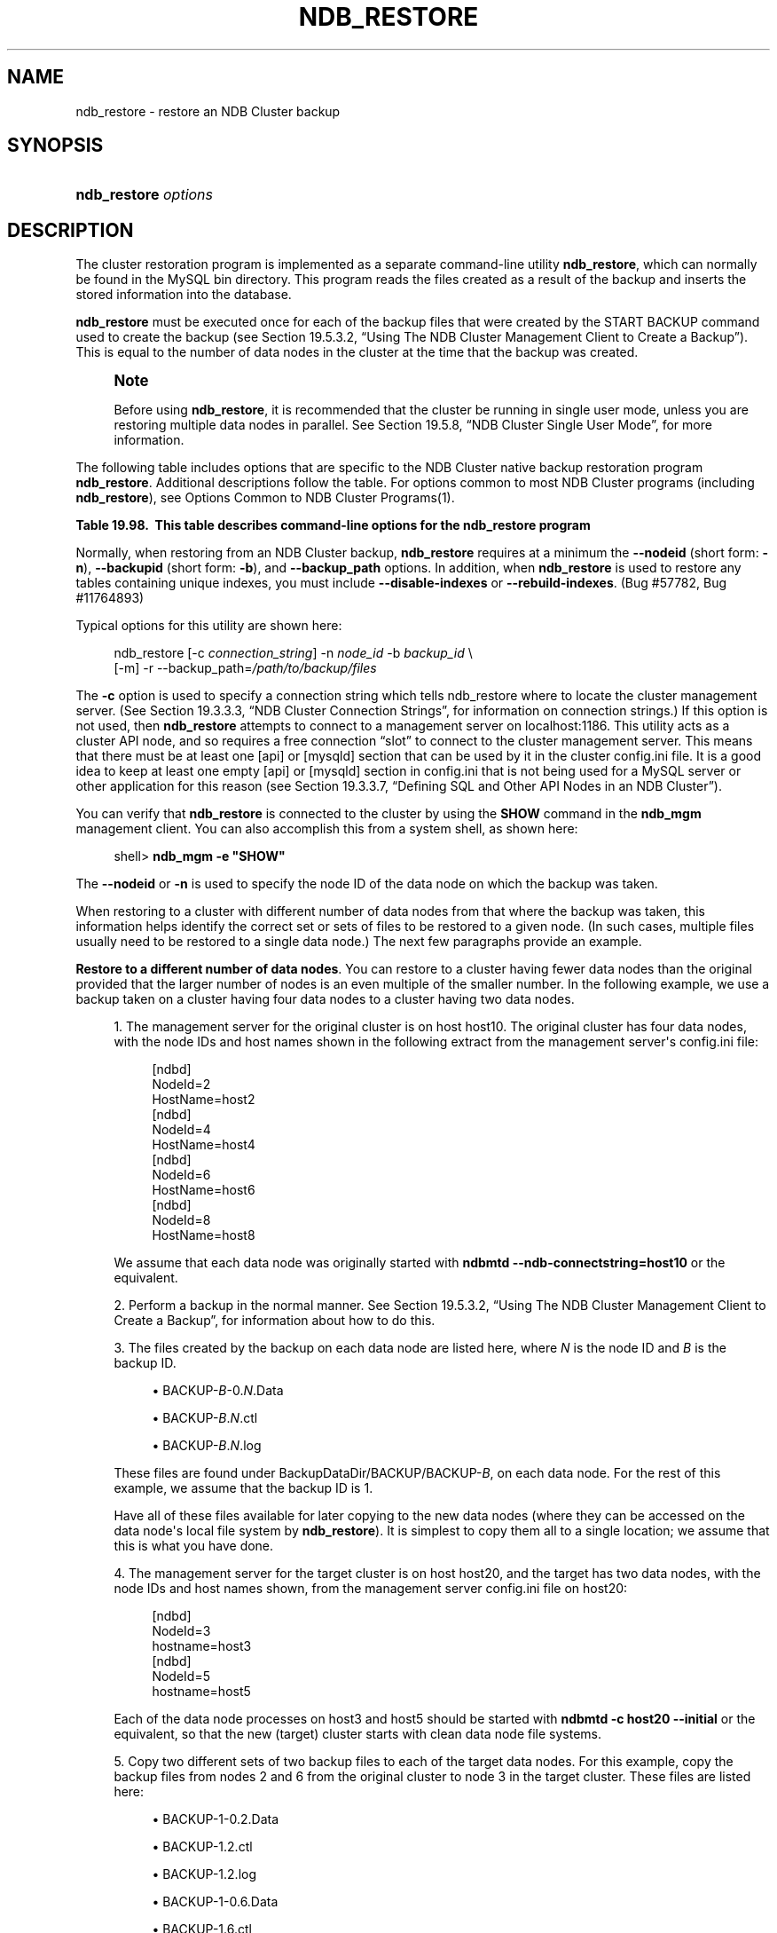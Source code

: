 '\" t
.\"     Title: \fBndb_restore\fR
.\"    Author: [FIXME: author] [see http://docbook.sf.net/el/author]
.\" Generator: DocBook XSL Stylesheets v1.79.1 <http://docbook.sf.net/>
.\"      Date: 11/26/2016
.\"    Manual: MySQL Database System
.\"    Source: MySQL 5.7
.\"  Language: English
.\"
.TH "\FBNDB_RESTORE\FR" "1" "11/26/2016" "MySQL 5\&.7" "MySQL Database System"
.\" -----------------------------------------------------------------
.\" * Define some portability stuff
.\" -----------------------------------------------------------------
.\" ~~~~~~~~~~~~~~~~~~~~~~~~~~~~~~~~~~~~~~~~~~~~~~~~~~~~~~~~~~~~~~~~~
.\" http://bugs.debian.org/507673
.\" http://lists.gnu.org/archive/html/groff/2009-02/msg00013.html
.\" ~~~~~~~~~~~~~~~~~~~~~~~~~~~~~~~~~~~~~~~~~~~~~~~~~~~~~~~~~~~~~~~~~
.ie \n(.g .ds Aq \(aq
.el       .ds Aq '
.\" -----------------------------------------------------------------
.\" * set default formatting
.\" -----------------------------------------------------------------
.\" disable hyphenation
.nh
.\" disable justification (adjust text to left margin only)
.ad l
.\" -----------------------------------------------------------------
.\" * MAIN CONTENT STARTS HERE *
.\" -----------------------------------------------------------------
.SH "NAME"
ndb_restore \- restore an NDB Cluster backup
.SH "SYNOPSIS"
.HP \w'\fBndb_restore\ \fR\fB\fIoptions\fR\fR\ 'u
\fBndb_restore \fR\fB\fIoptions\fR\fR
.SH "DESCRIPTION"
.PP
The cluster restoration program is implemented as a separate command\-line utility
\fBndb_restore\fR, which can normally be found in the MySQL
bin
directory\&. This program reads the files created as a result of the backup and inserts the stored information into the database\&.
.PP
\fBndb_restore\fR
must be executed once for each of the backup files that were created by the
START BACKUP
command used to create the backup (see
Section\ \&19.5.3.2, \(lqUsing The NDB Cluster Management Client to Create a Backup\(rq)\&. This is equal to the number of data nodes in the cluster at the time that the backup was created\&.
.if n \{\
.sp
.\}
.RS 4
.it 1 an-trap
.nr an-no-space-flag 1
.nr an-break-flag 1
.br
.ps +1
\fBNote\fR
.ps -1
.br
.PP
Before using
\fBndb_restore\fR, it is recommended that the cluster be running in single user mode, unless you are restoring multiple data nodes in parallel\&. See
Section\ \&19.5.8, \(lqNDB Cluster Single User Mode\(rq, for more information\&.
.sp .5v
.RE
.PP
The following table includes options that are specific to the NDB Cluster native backup restoration program
\fBndb_restore\fR\&. Additional descriptions follow the table\&. For options common to most NDB Cluster programs (including
\fBndb_restore\fR), see
Options Common to NDB Cluster Programs(1)\&.
.sp
.it 1 an-trap
.nr an-no-space-flag 1
.nr an-break-flag 1
.br
.B Table\ \&19.98.\ \& This table describes command\-line options for the ndb_restore program
.TS
allbox tab(:);
.
.TE
.sp 1
.PP
Normally, when restoring from an NDB Cluster backup,
\fBndb_restore\fR
requires at a minimum the
\fB\-\-nodeid\fR
(short form:
\fB\-n\fR),
\fB\-\-backupid\fR
(short form:
\fB\-b\fR), and
\fB\-\-backup_path\fR
options\&. In addition, when
\fBndb_restore\fR
is used to restore any tables containing unique indexes, you must include
\fB\-\-disable\-indexes\fR
or
\fB\-\-rebuild\-indexes\fR\&. (Bug #57782, Bug #11764893)
.PP
Typical options for this utility are shown here:
.sp
.if n \{\
.RS 4
.\}
.nf
ndb_restore [\-c \fIconnection_string\fR] \-n \fInode_id\fR \-b \fIbackup_id\fR \e
      [\-m] \-r \-\-backup_path=\fI/path/to/backup/files\fR
.fi
.if n \{\
.RE
.\}
.PP
The
\fB\-c\fR
option is used to specify a connection string which tells
ndb_restore
where to locate the cluster management server\&. (See
Section\ \&19.3.3.3, \(lqNDB Cluster Connection Strings\(rq, for information on connection strings\&.) If this option is not used, then
\fBndb_restore\fR
attempts to connect to a management server on
localhost:1186\&. This utility acts as a cluster API node, and so requires a free connection
\(lqslot\(rq
to connect to the cluster management server\&. This means that there must be at least one
[api]
or
[mysqld]
section that can be used by it in the cluster
config\&.ini
file\&. It is a good idea to keep at least one empty
[api]
or
[mysqld]
section in
config\&.ini
that is not being used for a MySQL server or other application for this reason (see
Section\ \&19.3.3.7, \(lqDefining SQL and Other API Nodes in an NDB Cluster\(rq)\&.
.PP
You can verify that
\fBndb_restore\fR
is connected to the cluster by using the
\fBSHOW\fR
command in the
\fBndb_mgm\fR
management client\&. You can also accomplish this from a system shell, as shown here:
.sp
.if n \{\
.RS 4
.\}
.nf
shell> \fBndb_mgm \-e "SHOW"\fR
.fi
.if n \{\
.RE
.\}
.PP
The
\fB\-\-nodeid\fR
or
\fB\-n\fR
is used to specify the node ID of the data node on which the backup was taken\&.
.PP
When restoring to a cluster with different number of data nodes from that where the backup was taken, this information helps identify the correct set or sets of files to be restored to a given node\&. (In such cases, multiple files usually need to be restored to a single data node\&.) The next few paragraphs provide an example\&.
.PP
\fBRestore to a different number of data nodes\fR. You can restore to a cluster having fewer data nodes than the original provided that the larger number of nodes is an even multiple of the smaller number\&. In the following example, we use a backup taken on a cluster having four data nodes to a cluster having two data nodes\&.
.sp
.RS 4
.ie n \{\
\h'-04' 1.\h'+01'\c
.\}
.el \{\
.sp -1
.IP "  1." 4.2
.\}
The management server for the original cluster is on host
host10\&. The original cluster has four data nodes, with the node IDs and host names shown in the following extract from the management server\*(Aqs
config\&.ini
file:
.sp
.if n \{\
.RS 4
.\}
.nf
[ndbd]
NodeId=2
HostName=host2
[ndbd]
NodeId=4
HostName=host4
[ndbd]
NodeId=6
HostName=host6
[ndbd]
NodeId=8
HostName=host8
.fi
.if n \{\
.RE
.\}
.sp
We assume that each data node was originally started with
\fBndbmtd\fR
\fB\-\-ndb\-connectstring=host10\fR
or the equivalent\&.
.RE
.sp
.RS 4
.ie n \{\
\h'-04' 2.\h'+01'\c
.\}
.el \{\
.sp -1
.IP "  2." 4.2
.\}
Perform a backup in the normal manner\&. See
Section\ \&19.5.3.2, \(lqUsing The NDB Cluster Management Client to Create a Backup\(rq, for information about how to do this\&.
.RE
.sp
.RS 4
.ie n \{\
\h'-04' 3.\h'+01'\c
.\}
.el \{\
.sp -1
.IP "  3." 4.2
.\}
The files created by the backup on each data node are listed here, where
\fIN\fR
is the node ID and
\fIB\fR
is the backup ID\&.
.sp
.RS 4
.ie n \{\
\h'-04'\(bu\h'+03'\c
.\}
.el \{\
.sp -1
.IP \(bu 2.3
.\}
BACKUP\-\fIB\fR\-0\&.\fIN\fR\&.Data
.RE
.sp
.RS 4
.ie n \{\
\h'-04'\(bu\h'+03'\c
.\}
.el \{\
.sp -1
.IP \(bu 2.3
.\}
BACKUP\-\fIB\fR\&.\fIN\fR\&.ctl
.RE
.sp
.RS 4
.ie n \{\
\h'-04'\(bu\h'+03'\c
.\}
.el \{\
.sp -1
.IP \(bu 2.3
.\}
BACKUP\-\fIB\fR\&.\fIN\fR\&.log
.RE
.sp
These files are found under
BackupDataDir/BACKUP/BACKUP\-\fIB\fR, on each data node\&. For the rest of this example, we assume that the backup ID is 1\&.
.sp
Have all of these files available for later copying to the new data nodes (where they can be accessed on the data node\*(Aqs local file system by
\fBndb_restore\fR)\&. It is simplest to copy them all to a single location; we assume that this is what you have done\&.
.RE
.sp
.RS 4
.ie n \{\
\h'-04' 4.\h'+01'\c
.\}
.el \{\
.sp -1
.IP "  4." 4.2
.\}
The management server for the target cluster is on host
host20, and the target has two data nodes, with the node IDs and host names shown, from the management server
config\&.ini
file on
host20:
.sp
.if n \{\
.RS 4
.\}
.nf
[ndbd]
NodeId=3
hostname=host3
[ndbd]
NodeId=5
hostname=host5
.fi
.if n \{\
.RE
.\}
.sp
Each of the data node processes on
host3
and
host5
should be started with
\fBndbmtd\fR
\fB\-c host20\fR
\fB\-\-initial\fR
or the equivalent, so that the new (target) cluster starts with clean data node file systems\&.
.RE
.sp
.RS 4
.ie n \{\
\h'-04' 5.\h'+01'\c
.\}
.el \{\
.sp -1
.IP "  5." 4.2
.\}
Copy two different sets of two backup files to each of the target data nodes\&. For this example, copy the backup files from nodes 2 and 6 from the original cluster to node 3 in the target cluster\&. These files are listed here:
.sp
.RS 4
.ie n \{\
\h'-04'\(bu\h'+03'\c
.\}
.el \{\
.sp -1
.IP \(bu 2.3
.\}
BACKUP\-1\-0\&.2\&.Data
.RE
.sp
.RS 4
.ie n \{\
\h'-04'\(bu\h'+03'\c
.\}
.el \{\
.sp -1
.IP \(bu 2.3
.\}
BACKUP\-1\&.2\&.ctl
.RE
.sp
.RS 4
.ie n \{\
\h'-04'\(bu\h'+03'\c
.\}
.el \{\
.sp -1
.IP \(bu 2.3
.\}
BACKUP\-1\&.2\&.log
.RE
.sp
.RS 4
.ie n \{\
\h'-04'\(bu\h'+03'\c
.\}
.el \{\
.sp -1
.IP \(bu 2.3
.\}
BACKUP\-1\-0\&.6\&.Data
.RE
.sp
.RS 4
.ie n \{\
\h'-04'\(bu\h'+03'\c
.\}
.el \{\
.sp -1
.IP \(bu 2.3
.\}
BACKUP\-1\&.6\&.ctl
.RE
.sp
.RS 4
.ie n \{\
\h'-04'\(bu\h'+03'\c
.\}
.el \{\
.sp -1
.IP \(bu 2.3
.\}
BACKUP\-1\&.6\&.log
.RE
.sp
Then copy the backup files from nodes 4 and 8 to node 5; these files are shown in the following list:
.sp
.RS 4
.ie n \{\
\h'-04'\(bu\h'+03'\c
.\}
.el \{\
.sp -1
.IP \(bu 2.3
.\}
BACKUP\-1\-0\&.4\&.Data
.RE
.sp
.RS 4
.ie n \{\
\h'-04'\(bu\h'+03'\c
.\}
.el \{\
.sp -1
.IP \(bu 2.3
.\}
BACKUP\-1\&.4\&.ctl
.RE
.sp
.RS 4
.ie n \{\
\h'-04'\(bu\h'+03'\c
.\}
.el \{\
.sp -1
.IP \(bu 2.3
.\}
BACKUP\-1\&.4\&.log
.RE
.sp
.RS 4
.ie n \{\
\h'-04'\(bu\h'+03'\c
.\}
.el \{\
.sp -1
.IP \(bu 2.3
.\}
BACKUP\-1\-0\&.8\&.Data
.RE
.sp
.RS 4
.ie n \{\
\h'-04'\(bu\h'+03'\c
.\}
.el \{\
.sp -1
.IP \(bu 2.3
.\}
BACKUP\-1\&.8\&.ctl
.RE
.sp
.RS 4
.ie n \{\
\h'-04'\(bu\h'+03'\c
.\}
.el \{\
.sp -1
.IP \(bu 2.3
.\}
BACKUP\-1\&.8\&.log
.RE
.sp
For the remainder of this example, we assume that the respective backup files have been saved to the directory
/BACKUP\-1
on each of nodes 3 and 5\&.
.RE
.sp
.RS 4
.ie n \{\
\h'-04' 6.\h'+01'\c
.\}
.el \{\
.sp -1
.IP "  6." 4.2
.\}
On each of the two target data nodes, you must restore from both sets of backups\&. First, restore the backups from nodes 2 and 6 to node 3 by invoking
\fBndb_restore\fR
on
host3
as shown here:
.sp
.if n \{\
.RS 4
.\}
.nf
shell> \fBndb_restore \-c host20 \fR\fB\fB\-\-nodeid=2\fR\fR\fB \fR\fB\fB\-\-backupid=1\fR\fR\fB \fR\fB\fB\-\-restore_data\fR\fR\fB \fR\fB\fB\-\-backup_path=/BACKUP\-1\fR\fR
shell> \fBndb_restore \-c host20 \-\-nodeid=4 \-\-backupid=1 \-\-restore_data \-\-backup_path=/BACKUP\-1\fR
.fi
.if n \{\
.RE
.\}
.sp
Then restore the backups from nodes 4 and 8 to node 5 by invoking
\fBndb_restore\fR
on
host5, like this:
.sp
.if n \{\
.RS 4
.\}
.nf
shell> \fBndb_restore \-c host20 \-\-nodeid=6 \-\-backupid=1 \-\-restore_data \-\-backup_path=/BACKUP\-1\fR
shell> \fBndb_restore \-c host20 \-\-nodeid=8 \-\-backupid=1 \-\-restore_data \-\-backup_path=/BACKUP\-1\fR
.fi
.if n \{\
.RE
.\}
.RE
.PP
It is possible to restore data without restoring table metadata\&. The default behavior when doing this is for
\fBndb_restore\fR
to fail with an error if table data do not match the table schema; this can be overridden using the
\fB\-\-skip\-table\-check\fR
or
\fB\-s\fR
option\&.
.PP
Some of the restrictions on mismatches in column definitions when restoring data using
\fBndb_restore\fR
are relaxed; when one of these types of mismatches is encountered,
\fBndb_restore\fR
does not stop with an error as it did previously, but rather accepts the data and inserts it into the target table while issuing a warning to the user that this is being done\&. This behavior occurs whether or not either of the options
\fB\-\-skip\-table\-check\fR
or
\fB\-\-promote\-attributes\fR
is in use\&. These differences in column definitions are of the following types:
.sp
.RS 4
.ie n \{\
\h'-04'\(bu\h'+03'\c
.\}
.el \{\
.sp -1
.IP \(bu 2.3
.\}
Different
COLUMN_FORMAT
settings (FIXED,
DYNAMIC,
DEFAULT)
.RE
.sp
.RS 4
.ie n \{\
\h'-04'\(bu\h'+03'\c
.\}
.el \{\
.sp -1
.IP \(bu 2.3
.\}
Different
STORAGE
settings (MEMORY,
DISK)
.RE
.sp
.RS 4
.ie n \{\
\h'-04'\(bu\h'+03'\c
.\}
.el \{\
.sp -1
.IP \(bu 2.3
.\}
Different default values
.RE
.sp
.RS 4
.ie n \{\
\h'-04'\(bu\h'+03'\c
.\}
.el \{\
.sp -1
.IP \(bu 2.3
.\}
Different distribution key settings
.RE
.PP
\fBndb_restore\fR
supports limited
\fIattribute promotion\fR
in much the same way that it is supported by MySQL replication; that is, data backed up from a column of a given type can generally be restored to a column using a
\(lqlarger, similar\(rq
type\&. For example, data from a
CHAR(20)
column can be restored to a column declared as
VARCHAR(20),
VARCHAR(30), or
CHAR(30); data from a
MEDIUMINT
column can be restored to a column of type
INT
or
BIGINT\&. See
Section\ \&18.4.1.10.2, \(lqReplication of Columns Having Different Data Types\(rq, for a table of type conversions currently supported by attribute promotion\&.
.PP
Attribute promotion by
\fBndb_restore\fR
must be enabled explicitly, as follows:
.sp
.RS 4
.ie n \{\
\h'-04' 1.\h'+01'\c
.\}
.el \{\
.sp -1
.IP "  1." 4.2
.\}
Prepare the table to which the backup is to be restored\&.
\fBndb_restore\fR
cannot be used to re\-create the table with a different definition from the original; this means that you must either create the table manually, or alter the columns which you wish to promote using
ALTER TABLE
after restoring the table metadata but before restoring the data\&.
.RE
.sp
.RS 4
.ie n \{\
\h'-04' 2.\h'+01'\c
.\}
.el \{\
.sp -1
.IP "  2." 4.2
.\}
Invoke
\fBndb_restore\fR
with the
\fB\-\-promote\-attributes\fR
option (short form
\fB\-A\fR) when restoring the table data\&. Attribute promotion does not occur if this option is not used; instead, the restore operation fails with an error\&.
.RE
.PP
When converting between character data types and
TEXT
or
BLOB, only conversions between character types (CHAR
and
VARCHAR) and binary types (BINARY
and
VARBINARY) can be performed at the same time\&. For example, you cannot promote an
INT
column to
BIGINT
while promoting a
VARCHAR
column to
TEXT
in the same invocation of
\fBndb_restore\fR\&.
.PP
Converting between
TEXT
columns using different character sets is not supported, and is expressly disallowed\&.
.PP
When performing conversions of character or binary types to
TEXT
or
BLOB
with
\fBndb_restore\fR, you may notice that it creates and uses one or more staging tables named
\fItable_name\fR$ST\fInode_id\fR\&. These tables are not needed afterwards, and are normally deleted by
\fBndb_restore\fR
following a successful restoration\&.
.PP
\fB\-\-lossy\-conversions\fR,
\fB\-L\fR
.TS
allbox tab(:);
l l s s
l l l s
^ l l s.
T{
\fBCommand\-Line Format\fR
T}:T{
\-\-lossy\-conversions
T}
T{
\fBPermitted Values\fR
T}:T{
\fBType\fR
T}:T{
boolean
T}
:T{
\fBDefault\fR
T}:T{
FALSE
T}
.TE
.sp 1
.PP
This option is intended to complement the
\fB\-\-promote\-attributes\fR
option\&. Using
\fB\-\-lossy\-conversions\fR
allows lossy conversions of column values (type demotions or changes in sign) when restoring data from backup\&. With some exceptions, the rules governing demotion are the same as for MySQL replication; see
Section\ \&18.4.1.10.2, \(lqReplication of Columns Having Different Data Types\(rq, for information about specific type conversions currently supported by attribute demotion\&.
.PP
\fBndb_restore\fR
reports any truncation of data that it performs during lossy conversions once per attribute and column\&.
.PP
The
\fB\-\-preserve\-trailing\-spaces\fR
option (short form
\fB\-R\fR) causes trailing spaces to be preserved when promoting a fixed\-width character data type to its variable\-width equivalent\(emthat is, when promoting a
CHAR
column value to
VARCHAR
or a
BINARY
column value to
VARBINARY\&. Otherwise, any trailing spaces are dropped from such column values when they are inserted into the new columns\&.
.if n \{\
.sp
.\}
.RS 4
.it 1 an-trap
.nr an-no-space-flag 1
.nr an-break-flag 1
.br
.ps +1
\fBNote\fR
.ps -1
.br
.PP
Although you can promote
CHAR
columns to
VARCHAR
and
BINARY
columns to
VARBINARY, you cannot promote
VARCHAR
columns to
CHAR
or
VARBINARY
columns to
BINARY\&.
.sp .5v
.RE
.PP
The
\fB\-b\fR
option is used to specify the ID or sequence number of the backup, and is the same number shown by the management client in the
Backup \fIbackup_id\fR completed
message displayed upon completion of a backup\&. (See
Section\ \&19.5.3.2, \(lqUsing The NDB Cluster Management Client to Create a Backup\(rq\&.)
.if n \{\
.sp
.\}
.RS 4
.it 1 an-trap
.nr an-no-space-flag 1
.nr an-break-flag 1
.br
.ps +1
\fBImportant\fR
.ps -1
.br
.PP
When restoring cluster backups, you must be sure to restore all data nodes from backups having the same backup ID\&. Using files from different backups will at best result in restoring the cluster to an inconsistent state, and may fail altogether\&.
.sp .5v
.RE
.PP
\fB\-\-restore_epoch\fR
(short form:
\fB\-e\fR) adds (or restores) epoch information to the cluster replication status table\&. This is useful for starting replication on an NDB Cluster replication slave\&. When this option is used, the row in the
mysql\&.ndb_apply_status
having
0
in the
id
column is updated if it already exists; such a row is inserted if it does not already exist\&. (See
Section\ \&19.6.9, \(lqNDB Cluster Backups With NDB Cluster Replication\(rq\&.)
.PP
\fB\-\-restore_data\fR
.PP
This option causes
\fBndb_restore\fR
to output
NDB
table data and logs\&.
.PP
\fB\-\-restore_meta\fR
.PP
This option causes
\fBndb_restore\fR
to print
NDB
table metadata\&.
.PP
The first time you run the
\fBndb_restore\fR
restoration program, you also need to restore the metadata\&. In other words, you must re\-create the database tables\(emthis can be done by running it with the
\fB\-\-restore_meta\fR
(\fB\-m\fR) option\&. Restoring the metadata need be done only on a single data node; this is sufficient to restore it to the entire cluster\&.
.if n \{\
.sp
.\}
.RS 4
.it 1 an-trap
.nr an-no-space-flag 1
.nr an-break-flag 1
.br
.ps +1
\fBNote\fR
.ps -1
.br
.PP
The cluster should have an empty database when starting to restore a backup\&. (In other words, you should start
\fBndbd\fR
with
\fB\-\-initial\fR
prior to performing the restore\&.)
.sp .5v
.RE
.PP
\fB\-\-restore\-privilege\-tables\fR
.PP
\fBndb_restore\fR
does not by default restore distributed MySQL privilege tables\&. This option causes
\fBndb_restore\fR
to restore the privilege tables\&.
.PP
This works only if the privilege tables were converted to
NDB
before the backup was taken\&. For more information, see
Section\ \&19.5.15, \(lqDistributed MySQL Privileges for NDB Cluster\(rq\&.
.PP
\fB\-\-backup_path\fR
.PP
The path to the backup directory is required; this is supplied to
\fBndb_restore\fR
using the
\fB\-\-backup_path\fR
option, and must include the subdirectory corresponding to the ID backup of the backup to be restored\&. For example, if the data node\*(Aqs
DataDir
is
/var/lib/mysql\-cluster, then the backup directory is
/var/lib/mysql\-cluster/BACKUP, and the backup files for the backup with the ID 3 can be found in
/var/lib/mysql\-cluster/BACKUP/BACKUP\-3\&. The path may be absolute or relative to the directory in which the
\fBndb_restore\fR
executable is located, and may be optionally prefixed with
\fBbackup_path=\fR\&.
.PP
It is possible to restore a backup to a database with a different configuration than it was created from\&. For example, suppose that a backup with backup ID
12, created in a cluster with two database nodes having the node IDs
2
and
3, is to be restored to a cluster with four nodes\&. Then
\fBndb_restore\fR
must be run twice\(emonce for each database node in the cluster where the backup was taken\&. However,
\fBndb_restore\fR
cannot always restore backups made from a cluster running one version of MySQL to a cluster running a different MySQL version\&. See
Section\ \&19.2.8, \(lqUpgrading and Downgrading NDB Cluster\(rq, for more information\&.
.if n \{\
.sp
.\}
.RS 4
.it 1 an-trap
.nr an-no-space-flag 1
.nr an-break-flag 1
.br
.ps +1
\fBImportant\fR
.ps -1
.br
.PP
It is not possible to restore a backup made from a newer version of NDB Cluster using an older version of
\fBndb_restore\fR\&. You can restore a backup made from a newer version of MySQL to an older cluster, but you must use a copy of
\fBndb_restore\fR
from the newer NDB Cluster version to do so\&.
.PP
For example, to restore a cluster backup taken from a cluster running NDB Cluster 7\&.5\&.5 to a cluster running NDB Cluster 7\&.4\&.14, you must use the
\fBndb_restore\fR
that comes with the NDB Cluster 7\&.5\&.5 distribution\&.
.sp .5v
.RE
.PP
For more rapid restoration, the data may be restored in parallel, provided that there is a sufficient number of cluster connections available\&. That is, when restoring to multiple nodes in parallel, you must have an
[api]
or
[mysqld]
section in the cluster
config\&.ini
file available for each concurrent
\fBndb_restore\fR
process\&. However, the data files must always be applied before the logs\&.
.PP
\fB\-\-no\-upgrade\fR
.PP
When using
\fBndb_restore\fR
to restore a backup,
VARCHAR
columns created using the old fixed format are resized and recreated using the variable\-width format now employed\&. This behavior can be overridden using the
\fB\-\-no\-upgrade\fR
option (short form:
\fB\-u\fR) when running
\fBndb_restore\fR\&.
.PP
\fB\-\-print_data\fR
.PP
The
\fB\-\-print_data\fR
option causes
\fBndb_restore\fR
to direct its output to
stdout\&.
.PP
TEXT
and
BLOB
column values are always truncated\&. Such values are truncated to the first 256 bytes in the output\&. This cannot currently be overridden when using
\fB\-\-print_data\fR\&.
.PP
Several additional options are available for use with the
\fB\-\-print_data\fR
option in generating data dumps, either to
stdout, or to a file\&. These are similar to some of the options used with
\fBmysqldump\fR, and are shown in the following list:
.sp
.RS 4
.ie n \{\
\h'-04'\(bu\h'+03'\c
.\}
.el \{\
.sp -1
.IP \(bu 2.3
.\}
\fB\-\-tab\fR,
\fB\-T\fR
.TS
allbox tab(:);
l l s s
l l l s.
T{
\fBCommand\-Line Format\fR
T}:T{
\-\-tab=dir_name
T}
T{
\fBPermitted Values\fR
T}:T{
\fBType\fR
T}:T{
directory name
T}
.TE
.sp 1
This option causes
\fB\-\-print_data\fR
to create dump files, one per table, each named
\fItbl_name\fR\&.txt\&. It requires as its argument the path to the directory where the files should be saved; use
\&.
for the current directory\&.
.RE
.sp
.RS 4
.ie n \{\
\h'-04'\(bu\h'+03'\c
.\}
.el \{\
.sp -1
.IP \(bu 2.3
.\}
\fB\-\-fields\-enclosed\-by=\fR\fB\fIstring\fR\fR
.TS
allbox tab(:);
l l s s
l l l s
^ l l s.
T{
\fBCommand\-Line Format\fR
T}:T{
\-\-fields\-enclosed\-by=char
T}
T{
\fBPermitted Values\fR
T}:T{
\fBType\fR
T}:T{
string
T}
:T{
\fBDefault\fR
T}:T{
T}
.TE
.sp 1
Each column values are enclosed by the string passed to this option (regardless of data type; see next item)\&.
.RE
.sp
.RS 4
.ie n \{\
\h'-04'\(bu\h'+03'\c
.\}
.el \{\
.sp -1
.IP \(bu 2.3
.\}
\fB\-\-fields\-optionally\-enclosed\-by=\fR\fB\fIstring\fR\fR
.TS
allbox tab(:);
l l s s
l l l s
^ l l s.
T{
\fBCommand\-Line Format\fR
T}:T{
\-\-fields\-optionally\-enclosed\-by
T}
T{
\fBPermitted Values\fR
T}:T{
\fBType\fR
T}:T{
string
T}
:T{
\fBDefault\fR
T}:T{
T}
.TE
.sp 1
The string passed to this option is used to enclose column values containing character data (such as
CHAR,
VARCHAR,
BINARY,
TEXT, or
ENUM)\&.
.RE
.sp
.RS 4
.ie n \{\
\h'-04'\(bu\h'+03'\c
.\}
.el \{\
.sp -1
.IP \(bu 2.3
.\}
\fB\-\-fields\-terminated\-by=\fR\fB\fIstring\fR\fR
.TS
allbox tab(:);
l l s s
l l l s
^ l l s.
T{
\fBCommand\-Line Format\fR
T}:T{
\-\-fields\-terminated\-by=char
T}
T{
\fBPermitted Values\fR
T}:T{
\fBType\fR
T}:T{
string
T}
:T{
\fBDefault\fR
T}:T{
\et (tab)
T}
.TE
.sp 1
The string passed to this option is used to separate column values\&. The default value is a tab character (\et)\&.
.RE
.sp
.RS 4
.ie n \{\
\h'-04'\(bu\h'+03'\c
.\}
.el \{\
.sp -1
.IP \(bu 2.3
.\}
\fB\-\-hex\fR
.TS
allbox tab(:);
l l s s.
T{
\fBCommand\-Line Format\fR
T}:T{
\-\-hex
T}
.TE
.sp 1
If this option is used, all binary values are output in hexadecimal format\&.
.RE
.sp
.RS 4
.ie n \{\
\h'-04'\(bu\h'+03'\c
.\}
.el \{\
.sp -1
.IP \(bu 2.3
.\}
\fB\-\-fields\-terminated\-by=\fR\fB\fIstring\fR\fR
.TS
allbox tab(:);
l l s s
l l l s
^ l l s.
T{
\fBCommand\-Line Format\fR
T}:T{
\-\-fields\-terminated\-by=char
T}
T{
\fBPermitted Values\fR
T}:T{
\fBType\fR
T}:T{
string
T}
:T{
\fBDefault\fR
T}:T{
\et (tab)
T}
.TE
.sp 1
This option specifies the string used to end each line of output\&. The default is a linefeed character (\en)\&.
.RE
.sp
.RS 4
.ie n \{\
\h'-04'\(bu\h'+03'\c
.\}
.el \{\
.sp -1
.IP \(bu 2.3
.\}
\fB\-\-append\fR
.TS
allbox tab(:);
l l s s.
T{
\fBCommand\-Line Format\fR
T}:T{
\-\-append
T}
.TE
.sp 1
When used with the
\fB\-\-tab\fR
and
\fB\-\-print_data\fR
options, this causes the data to be appended to any existing files having the same names\&.
.RE
.if n \{\
.sp
.\}
.RS 4
.it 1 an-trap
.nr an-no-space-flag 1
.nr an-break-flag 1
.br
.ps +1
\fBNote\fR
.ps -1
.br
.PP
If a table has no explicit primary key, then the output generated when using the
\fB\-\-print_data\fR
option includes the table\*(Aqs hidden primary key\&.
.sp .5v
.RE
.PP
\fB\-\-print_meta\fR
.PP
This option causes
\fBndb_restore\fR
to print all metadata to
stdout\&.
.PP
\fB\-\-print_log\fR
.PP
The
\fB\-\-print_log\fR
option causes
\fBndb_restore\fR
to output its log to
stdout\&.
.PP
\fB\-\-print\fR
.PP
Causes
\fBndb_restore\fR
to print all data, metadata, and logs to
stdout\&. Equivalent to using the
\fB\-\-print_data\fR,
\fB\-\-print_meta\fR, and
\fB\-\-print_log\fR
options together\&.
.if n \{\
.sp
.\}
.RS 4
.it 1 an-trap
.nr an-no-space-flag 1
.nr an-break-flag 1
.br
.ps +1
\fBNote\fR
.ps -1
.br
.PP
Use of
\fB\-\-print\fR
or any of the
\fB\-\-print_*\fR
options is in effect performing a dry run\&. Including one or more of these options causes any output to be redirected to
stdout; in such cases,
\fBndb_restore\fR
makes no attempt to restore data or metadata to an NDB Cluster \&.
.sp .5v
.RE
.PP
\fB\-\-print\-sql\-log\fR
.PP
Causes
\fBndb_restore\fR
to log SQL statements to
stdout\&. Use the option to enable; normally disabled\&. This option checks before attempting to log whether all the tables being restored have explicitly defined primary keys; queries on a table having only the hidden primary key implemented by
NDB
cannot be converted to valid SQL\&.
.PP
The
\fB\-\-print\-sql\-log\fR
option was added in NDB 7\&.5\&.4\&. (Bug #13511949)
.PP
\fB\-\-dont_ignore_systab_0\fR
.PP
Normally, when restoring table data and metadata,
\fBndb_restore\fR
ignores the copy of the
NDB
system table that is present in the backup\&.
\fB\-\-dont_ignore_systab_0\fR
causes the system table to be restored\&.
\fIThis option is intended for experimental and development use only, and is not recommended in a production environment\fR\&.
.PP
\fB\-\-ndb\-nodegroup\-map\fR,
\fB\-z\fR
.PP
This option can be used to restore a backup taken from one node group to a different node group\&. Its argument is a list of the form
\fIsource_node_group\fR, \fItarget_node_group\fR\&.
.PP
\fB\-\-no\-binlog\fR
.PP
This option prevents any connected SQL nodes from writing data restored by
\fBndb_restore\fR
to their binary logs\&.
.PP
\fB\-\-no\-restore\-disk\-objects\fR,
\fB\-d\fR
.PP
This option stops
\fBndb_restore\fR
from restoring any NDB Cluster Disk Data objects, such as tablespaces and log file groups; see
Section\ \&19.5.13, \(lqNDB Cluster Disk Data Tables\(rq, for more information about these\&.
.PP
\fB\-\-parallelism=#\fR,
\fB\-p\fR
.PP
\fBndb_restore\fR
uses single\-row transactions to apply many rows concurrently\&. This parameter determines the number of parallel transactions (concurrent rows) that an instance of
\fBndb_restore\fR
tries to use\&. By default, this is 128; the minimum is 1, and the maximum is 1024\&.
.PP
The work of performing the inserts is parallelized across the threads in the data nodes involved\&. This mechanism is employed for restoring bulk data from the
\&.Data
file\(emthat is, the fuzzy snapshot of the data; it is not used for building or rebuilding indexes\&. The change log is applied serially; index drops and builds are DDL operations and handled separately\&. There is no thread\-level parallelism on the client side of the restore\&.
.PP
\fB\-\-progress\-frequency=\fR\fB\fIN\fR\fR
.PP
Print a status report each
\fIN\fR
seconds while the backup is in progress\&. 0 (the default) causes no status reports to be printed\&. The maximum is 65535\&.
.PP
\fB\-\-verbose=#\fR
.PP
Sets the level for the verbosity of the output\&. The minimum is 0; the maximum is 255\&. The default value is 1\&.
.PP
It is possible to restore only selected databases, or selected tables from a single database, using the syntax shown here:
.sp
.if n \{\
.RS 4
.\}
.nf
ndb_restore \fIother_options\fR \fIdb_name\fR,[\fIdb_name\fR[,\&.\&.\&.] | \fItbl_name\fR[,\fItbl_name\fR][,\&.\&.\&.]]
.fi
.if n \{\
.RE
.\}
.PP
In other words, you can specify either of the following to be restored:
.sp
.RS 4
.ie n \{\
\h'-04'\(bu\h'+03'\c
.\}
.el \{\
.sp -1
.IP \(bu 2.3
.\}
All tables from one or more databases
.RE
.sp
.RS 4
.ie n \{\
\h'-04'\(bu\h'+03'\c
.\}
.el \{\
.sp -1
.IP \(bu 2.3
.\}
One or more tables from a single database
.RE
.PP
\fB\-\-include\-databases=\fR\fB\fIdb_name\fR\fR\fB[,\fR\fB\fIdb_name\fR\fR\fB][,\&.\&.\&.]\fR
.TS
allbox tab(:);
l l s s
l l l s
^ l l s.
T{
\fBCommand\-Line Format\fR
T}:T{
\-\-include\-databases=db\-list
T}
T{
\fBPermitted Values\fR
T}:T{
\fBType\fR
T}:T{
string
T}
:T{
\fBDefault\fR
T}:T{
T}
.TE
.sp 1
.PP
\fB\-\-include\-tables=\fR\fB\fIdb_name\&.tbl_name\fR\fR\fB[,\fR\fB\fIdb_name\&.tbl_name\fR\fR\fB][,\&.\&.\&.]\fR
.TS
allbox tab(:);
l l s s
l l l s
^ l l s.
T{
\fBCommand\-Line Format\fR
T}:T{
\-\-include\-tables=table\-list
T}
T{
\fBPermitted Values\fR
T}:T{
\fBType\fR
T}:T{
string
T}
:T{
\fBDefault\fR
T}:T{
T}
.TE
.sp 1
.PP
Use the
\fB\-\-include\-databases\fR
option or the
\fB\-\-include\-tables\fR
option for restoring only specific databases or tables, respectively\&.
\fB\-\-include\-databases\fR
takes a comma\-delimited list of databases to be restored\&.
\fB\-\-include\-tables\fR
takes a comma\-delimited list of tables (in
\fIdatabase\fR\&.\fItable\fR
format) to be restored\&.
.PP
When
\fB\-\-include\-databases\fR
or
\fB\-\-include\-tables\fR
is used, only those databases or tables named by the option are restored; all other databases and tables are excluded by
\fBndb_restore\fR, and are not restored\&.
.PP
The following table shows several invocations of
\fBndb_restore\fR
using
\fB\-\-include\-*\fR
options (other options possibly required have been omitted for clarity), and the effects these have on restoring from an NDB Cluster backup:
.TS
allbox tab(:);
lB lB.
T{
Option Used
T}:T{
Result
T}
.T&
l l
l l
l l
l l.
T{
\fB\-\-include\-databases=db1\fR
T}:T{
Only tables in database db1 are restored; all tables
                in all other databases are ignored
T}
T{
\fB\-\-include\-databases=db1,db2\fR (or
                \fB\-\-include\-databases=db1\fR
                \fB\-\-include\-databases=db2\fR)
T}:T{
Only tables in databases db1 and
                db2 are restored; all tables in all
                other databases are ignored
T}
T{
\fB\-\-include\-tables=db1\&.t1\fR
T}:T{
Only table t1 in database db1 is
                restored; no other tables in db1 or
                in any other database are restored
T}
T{
\fB\-\-include\-tables=db1\&.t2,db2\&.t1\fR (or
                \fB\-\-include\-tables=db1\&.t2\fR
                \fB\-\-include\-tables=db2\&.t1\fR)
T}:T{
Only the table t2 in database db1
                and the table t1 in database
                db2 are restored; no other tables in
                db1, db2, or any
                other database are restored
T}
.TE
.sp 1
.PP
You can also use these two options together\&. For example, the following causes all tables in databases
db1
and
db2, together with the tables
t1
and
t2
in database
db3, to be restored (and no other databases or tables):
.sp
.if n \{\
.RS 4
.\}
.nf
shell> \fBndb_restore [\&.\&.\&.] \-\-include\-databases=db1,db2 \-\-include\-tables=db3\&.t1,db3\&.t2\fR
.fi
.if n \{\
.RE
.\}
.PP
(Again we have omitted other, possibly required, options in the example just shown\&.)
.PP
\fB\-\-exclude\-databases=\fR\fB\fIdb_name\fR\fR\fB[,\fR\fB\fIdb_name\fR\fR\fB][,\&.\&.\&.]\fR
.TS
allbox tab(:);
l l s s
l l l s
^ l l s.
T{
\fBCommand\-Line Format\fR
T}:T{
\-\-exclude\-databases=db\-list
T}
T{
\fBPermitted Values\fR
T}:T{
\fBType\fR
T}:T{
string
T}
:T{
\fBDefault\fR
T}:T{
T}
.TE
.sp 1
.PP
\fB\-\-exclude\-tables=\fR\fB\fIdb_name\&.tbl_name\fR\fR\fB[,\fR\fB\fIdb_name\&.tbl_name\fR\fR\fB][,\&.\&.\&.]\fR
.TS
allbox tab(:);
l l s s
l l l s
^ l l s.
T{
\fBCommand\-Line Format\fR
T}:T{
\-\-exclude\-tables=table\-list
T}
T{
\fBPermitted Values\fR
T}:T{
\fBType\fR
T}:T{
string
T}
:T{
\fBDefault\fR
T}:T{
T}
.TE
.sp 1
.PP
It is possible to prevent one or more databases or tables from being restored using the
\fBndb_restore\fR
options
\fB\-\-exclude\-databases\fR
and
\fB\-\-exclude\-tables\fR\&.
\fB\-\-exclude\-databases\fR
takes a comma\-delimited list of one or more databases which should not be restored\&.
\fB\-\-exclude\-tables\fR
takes a comma\-delimited list of one or more tables (using
\fIdatabase\fR\&.\fItable\fR
format) which should not be restored\&.
.PP
When
\fB\-\-exclude\-databases\fR
or
\fB\-\-exclude\-tables\fR
is used, only those databases or tables named by the option are excluded; all other databases and tables are restored by
\fBndb_restore\fR\&.
.PP
This table shows several invocations of
\fBndb_restore\fR
usng
\fB\-\-exclude\-*\fR
options (other options possibly required have been omitted for clarity), and the effects these options have on restoring from an NDB Cluster backup:
.TS
allbox tab(:);
lB lB.
T{
Option Used
T}:T{
Result
T}
.T&
l l
l l
l l
l l.
T{
\fB\-\-exclude\-databases=db1\fR
T}:T{
All tables in all databases except db1 are restored;
                no tables in db1 are restored
T}
T{
\fB\-\-exclude\-databases=db1,db2\fR (or
                \fB\-\-exclude\-databases=db1\fR
                \fB\-\-exclude\-databases=db2\fR)
T}:T{
All tables in all databases except db1 and
                db2 are restored; no tables in
                db1 or db2 are
                restored
T}
T{
\fB\-\-exclude\-tables=db1\&.t1\fR
T}:T{
All tables except t1 in database
                db1 are restored; all other tables in
                db1 are restored; all tables in all
                other databases are restored
T}
T{
\fB\-\-exclude\-tables=db1\&.t2,db2\&.t1\fR (or
                \fB\-\-exclude\-tables=db1\&.t2\fR
                \fB\-\-exclude\-tables=db2\&.t1)\fR
T}:T{
All tables in database db1 except for
                t2 and all tables in database
                db2 except for table
                t1 are restored; no other tables in
                db1 or db2 are
                restored; all tables in all other databases are restored
T}
.TE
.sp 1
.PP
You can use these two options together\&. For example, the following causes all tables in all databases
\fIexcept for\fR
databases
db1
and
db2, and tables
t1
and
t2
in database
db3, to be restored:
.sp
.if n \{\
.RS 4
.\}
.nf
shell> \fBndb_restore [\&.\&.\&.] \-\-exclude\-databases=db1,db2 \-\-exclude\-tables=db3\&.t1,db3\&.t2\fR
.fi
.if n \{\
.RE
.\}
.PP
(Again, we have omitted other possibly necessary options in the interest of clarity and brevity from the example just shown\&.)
.PP
You can use
\fB\-\-include\-*\fR
and
\fB\-\-exclude\-*\fR
options together, subject to the following rules:
.sp
.RS 4
.ie n \{\
\h'-04'\(bu\h'+03'\c
.\}
.el \{\
.sp -1
.IP \(bu 2.3
.\}
The actions of all
\fB\-\-include\-*\fR
and
\fB\-\-exclude\-*\fR
options are cumulative\&.
.RE
.sp
.RS 4
.ie n \{\
\h'-04'\(bu\h'+03'\c
.\}
.el \{\
.sp -1
.IP \(bu 2.3
.\}
All
\fB\-\-include\-*\fR
and
\fB\-\-exclude\-*\fR
options are evaluated in the order passed to ndb_restore, from right to left\&.
.RE
.sp
.RS 4
.ie n \{\
\h'-04'\(bu\h'+03'\c
.\}
.el \{\
.sp -1
.IP \(bu 2.3
.\}
In the event of conflicting options, the first (rightmost) option takes precedence\&. In other words, the first option (going from right to left) that matches against a given database or table
\(lqwins\(rq\&.
.RE
.PP
For example, the following set of options causes
\fBndb_restore\fR
to restore all tables from database
db1
except
db1\&.t1, while restoring no other tables from any other databases:
.sp
.if n \{\
.RS 4
.\}
.nf
\-\-include\-databases=db1 \-\-exclude\-tables=db1\&.t1
.fi
.if n \{\
.RE
.\}
.PP
However, reversing the order of the options just given simply causes all tables from database
db1
to be restored (including
db1\&.t1, but no tables from any other database), because the
\fB\-\-include\-databases\fR
option, being farthest to the right, is the first match against database
db1
and thus takes precedence over any other option that matches
db1
or any tables in
db1:
.sp
.if n \{\
.RS 4
.\}
.nf
\-\-exclude\-tables=db1\&.t1 \-\-include\-databases=db1
.fi
.if n \{\
.RE
.\}
.PP
\fB\-\-exclude\-missing\-columns\fR
.TS
allbox tab(:);
l l s s.
T{
\fBCommand\-Line Format\fR
T}:T{
\-\-exclude\-missing\-columns
T}
.TE
.sp 1
.PP
It is also possible to restore only selected table columns using the
\fB\-\-exclude\-missing\-columns\fR
option\&. When this option is used,
\fBndb_restore\fR
ignores any columns missing from tables being restored as compared to the versions of those tables found in the backup\&. This option applies to all tables being restored\&. If you wish to apply this option only to selected tables or databases, you can use it in combination with one or more of the options described in the previous paragraph to do so, then restore data to the remaining tables using a complementary set of these options\&.
.PP
\fB\-\-exclude\-missing\-tables\fR
.TS
allbox tab(:);
l l s s.
T{
\fBCommand\-Line Format\fR
T}:T{
\-\-exclude\-missing\-tables
T}
.TE
.sp 1
.PP
It is also possible to restore only selected tables columns using this option, which causes
\fBndb_restore\fR
to ignore any tables from the backup that are not found in the target database\&.
.PP
\fB\-\-disable\-indexes\fR
.TS
allbox tab(:);
l l s s.
T{
\fBCommand\-Line Format\fR
T}:T{
\-\-disable\-indexes
T}
.TE
.sp 1
.PP
Disable restoration of indexes during restoration of the data from a native NDB backup\&. Afterwards, you can restore indexes for all tables at once with multi\-threaded building of indexes using
\fB\-\-rebuild\-indexes\fR, which should be faster than rebuilding indexes concurrently for very large tables\&.
.PP
\fB\-\-rebuild\-indexes\fR
.TS
allbox tab(:);
l l s s.
T{
\fBCommand\-Line Format\fR
T}:T{
\-\-rebuild\-indexes
T}
.TE
.sp 1
.PP
You can use this option with
\fBndb_restore\fR
to cause multi\-threaded rebuilding of the ordered indexes while restoring a native
NDB
backup\&. The number of threads used for building ordered indexes by
\fBndb_restore\fR
with this option is controlled by the
BuildIndexThreads
data node configuration parameter and the number of LDMs\&.
.PP
It is necessary to use this option only for the first run of
\fBndb_restore\fR; this causes all ordered indexes to be rebuilt without using
\fB\-\-rebuild\-indexes\fR
again when restoring subsequent nodes\&. You should use this option prior to inserting new rows into the database; otherwise, it is possible for a row to be inserted that later causes a unique constraint violation when trying to rebuild the indexes\&.
.PP
Building of ordered indices is parallelized with the number of LDMs by default\&. Offline index builds performed during node and system restarts can be made faster using the
BuildIndexThreads
data node configuration parameter; this parameter has no effect on dropping and rebuilding of indexes by
\fBndb_restore\fR, which is performed online\&.
.PP
Rebuilding of unique indexes uses disk write bandwidth for redo logging and local checkpointing\&. An insufficient amount of this bandwith can lead to redo buffer overload or log overload errors\&. In such cases you can run
\fBndb_restore\fR
\fB\-\-rebuild\-indexes\fR
again; the process resumes at the point where the error occurred\&. You can also do this when you have encountered temporary errors\&. You can repeat execution of
\fBndb_restore\fR
\fB\-\-rebuild\-indexes\fR
indefinitely; you may be able to stop such errors by reducing the value of
\fB\-\-parallelism\fR\&. If the problem is insufficient space, you can increase the size of the redo log (FragmentLogFileSize
node configuration parameter), or you can increase the speed at which LCPs are performed (MaxDiskWriteSpeed
and related parameters), in order to free space more quickly\&.
.PP
\fB\-\-skip\-broken\-objects\fR
.TS
allbox tab(:);
l l s s.
T{
\fBCommand\-Line Format\fR
T}:T{
\-\-skip\-broken\-objects
T}
.TE
.sp 1
.PP
This option causes
\fBndb_restore\fR
to ignore corrupt tables while reading a native
NDB
backup, and to continue restoring any remaining tables (that are not also corrupted)\&. Currently, the
\fB\-\-skip\-broken\-objects\fR
option works only in the case of missing blob parts tables\&.
.PP
\fB\-\-skip\-unknown\-objects\fR
.TS
allbox tab(:);
l l s s.
T{
\fBCommand\-Line Format\fR
T}:T{
\-\-skip\-unknown\-objects
T}
.TE
.sp 1
.PP
This option causes
\fBndb_restore\fR
to ignore any schema objects it does not recognize while reading a native
NDB
backup\&. This can be used for restoring a backup made from a cluster running NDB 7\&.5 to a cluster running NDB Cluster 7\&.4\&.
.PP
\fB\-\-rewrite\-database=\fR\fB\fIold_dbname\fR\fR\fB,\fR\fB\fInew_dbname\fR\fR
.TS
allbox tab(:);
l l s s
l l l s
^ l l s.
T{
\fBCommand\-Line Format\fR
T}:T{
\-\-rewrite\-database=olddb,newdb
T}
T{
\fBPermitted Values\fR
T}:T{
\fBType\fR
T}:T{
string
T}
:T{
\fBDefault\fR
T}:T{
none
T}
.TE
.sp 1
.PP
This option makes it possible to restore to a database having a different name from that used in the backup\&. For example, if a backup is made of a database named
products, you can restore the data it contains to a database named
inventory, use this option as shown here (omitting any other options that might be required):
.sp
.if n \{\
.RS 4
.\}
.nf
shell> ndb_restore \-\-rewrite\-database=product,inventory
.fi
.if n \{\
.RE
.\}
.PP
The option can be employed multiple times in a single invocation of
\fBndb_restore\fR\&. Thus it is possible to restore simultaneously from a database named
db1
to a database named
db2
and from a database named
db3
to one named
db4
using
\fB\-\-rewrite\-database=db1,db2 \-\-rewrite\-database=db3,db4\fR\&. Other
\fBndb_restore\fR
options may be used between multiple occurrences of
\fB\-\-rewrite\-database\fR\&.
.PP
In the event of conflicts between multiple
\fB\-\-rewrite\-database\fR
options, the last
\fB\-\-rewrite\-database\fR
option used, reading from left to right, is the one that takes effect\&. For example, if
\fB\-\-rewrite\-database=db1,db2 \-\-rewrite\-database=db1,db3\fR
is used, only
\fB\-\-rewrite\-database=db1,db3\fR
is honored, and
\fB\-\-rewrite\-database=db1,db2\fR
is ignored\&. It is also possible to restore from multiple databases to a single database, so that
\fB\-\-rewrite\-database=db1,db3 \-\-rewrite\-database=db2,db3\fR
restores all tables and data from databases
db1
and
db2
into database
db3\&.
.if n \{\
.sp
.\}
.RS 4
.it 1 an-trap
.nr an-no-space-flag 1
.nr an-break-flag 1
.br
.ps +1
\fBImportant\fR
.ps -1
.br
.PP
When restoring from multiple backup databases into a single target database using
\fB\-\-rewrite\-database\fR, no check is made for collisions between table or other object names, and the order in which rows are restored is not guaranteed\&. This means that it is possible in such cases for rows to be overwritten and updates to be lost\&.
.sp .5v
.RE
.PP
\fB\-\-exclude\-intermediate\-sql\-tables[=TRUE|FALSE]\fR
.TS
allbox tab(:);
l l s s
l l l s
^ l l s.
T{
\fBCommand\-Line Format\fR
T}:T{
\-\-exclude\-intermediate\-sql\-tables[=TRUE|FALSE]
T}
T{
\fBPermitted Values\fR
T}:T{
\fBType\fR
T}:T{
boolean
T}
:T{
\fBDefault\fR
T}:T{
TRUE
T}
.TE
.sp 1
.PP
When performing copying
ALTER TABLE
operations,
\fBmysqld\fR
creates intermediate tables (whose names are prefixed with
#sql\-)\&. When
TRUE, the
\fB\-\-exclude\-intermediate\-sql\-tables\fR
option keeps
\fBndb_restore\fR
from restoring such tables that may have been left over from such operations\&. This option is
TRUE
by default\&.
.PP
\fBError reporting\fR. \fBndb_restore\fR
reports both temporary and permanent errors\&. In the case of temporary errors, it may able to recover from them, and reports
Restore successful, but encountered temporary error, please look at configuration
in such cases\&.
.if n \{\
.sp
.\}
.RS 4
.it 1 an-trap
.nr an-no-space-flag 1
.nr an-break-flag 1
.br
.ps +1
\fBImportant\fR
.ps -1
.br
.PP
After using
\fBndb_restore\fR
to initialize an NDB Cluster for use in circular replication, binary logs on the SQL node acting as the replication slave are not automatically created, and you must cause them to be created manually\&. To cause the binary logs to be created, issue a
SHOW TABLES
statement on that SQL node before running
START SLAVE\&. This is a known issue in NDB Cluster \&.
.sp .5v
.RE
.SH "COPYRIGHT"
.br
.PP
Copyright \(co 1997, 2016, Oracle and/or its affiliates. All rights reserved.
.PP
This documentation is free software; you can redistribute it and/or modify it only under the terms of the GNU General Public License as published by the Free Software Foundation; version 2 of the License.
.PP
This documentation is distributed in the hope that it will be useful, but WITHOUT ANY WARRANTY; without even the implied warranty of MERCHANTABILITY or FITNESS FOR A PARTICULAR PURPOSE. See the GNU General Public License for more details.
.PP
You should have received a copy of the GNU General Public License along with the program; if not, write to the Free Software Foundation, Inc., 51 Franklin Street, Fifth Floor, Boston, MA 02110-1301 USA or see http://www.gnu.org/licenses/.
.sp
.SH "SEE ALSO"
For more information, please refer to the MySQL Reference Manual,
which may already be installed locally and which is also available
online at http://dev.mysql.com/doc/.
.SH AUTHOR
Oracle Corporation (http://dev.mysql.com/).

